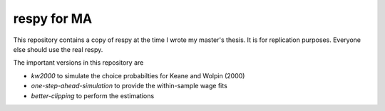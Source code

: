 respy for MA
============

This repository contains a copy of respy at the time I wrote my master's thesis.
It is for replication purposes. Everyone else should use the real respy.

The important versions in this repository are

- `kw2000` to simulate the choice probabilties for Keane and Wolpin (2000)
- `one-step-ahead-simulation` to provide the within-sample wage fits
- `better-clipping` to perform the estimations
